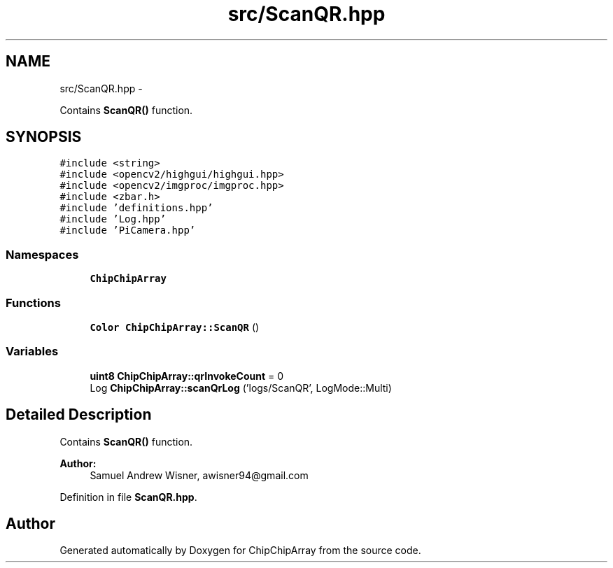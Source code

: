 .TH "src/ScanQR.hpp" 3 "Fri Apr 22 2016" "ChipChipArray" \" -*- nroff -*-
.ad l
.nh
.SH NAME
src/ScanQR.hpp \- 
.PP
Contains \fBScanQR()\fP function\&.  

.SH SYNOPSIS
.br
.PP
\fC#include <string>\fP
.br
\fC#include <opencv2/highgui/highgui\&.hpp>\fP
.br
\fC#include <opencv2/imgproc/imgproc\&.hpp>\fP
.br
\fC#include <zbar\&.h>\fP
.br
\fC#include 'definitions\&.hpp'\fP
.br
\fC#include 'Log\&.hpp'\fP
.br
\fC#include 'PiCamera\&.hpp'\fP
.br

.SS "Namespaces"

.in +1c
.ti -1c
.RI " \fBChipChipArray\fP"
.br
.in -1c
.SS "Functions"

.in +1c
.ti -1c
.RI "\fBColor\fP \fBChipChipArray::ScanQR\fP ()"
.br
.in -1c
.SS "Variables"

.in +1c
.ti -1c
.RI "\fBuint8\fP \fBChipChipArray::qrInvokeCount\fP = 0"
.br
.ti -1c
.RI "Log \fBChipChipArray::scanQrLog\fP ('logs/ScanQR', LogMode::Multi)"
.br
.in -1c
.SH "Detailed Description"
.PP 
Contains \fBScanQR()\fP function\&. 


.PP
\fBAuthor:\fP
.RS 4
Samuel Andrew Wisner, awisner94@gmail.com 
.RE
.PP

.PP
Definition in file \fBScanQR\&.hpp\fP\&.
.SH "Author"
.PP 
Generated automatically by Doxygen for ChipChipArray from the source code\&.

